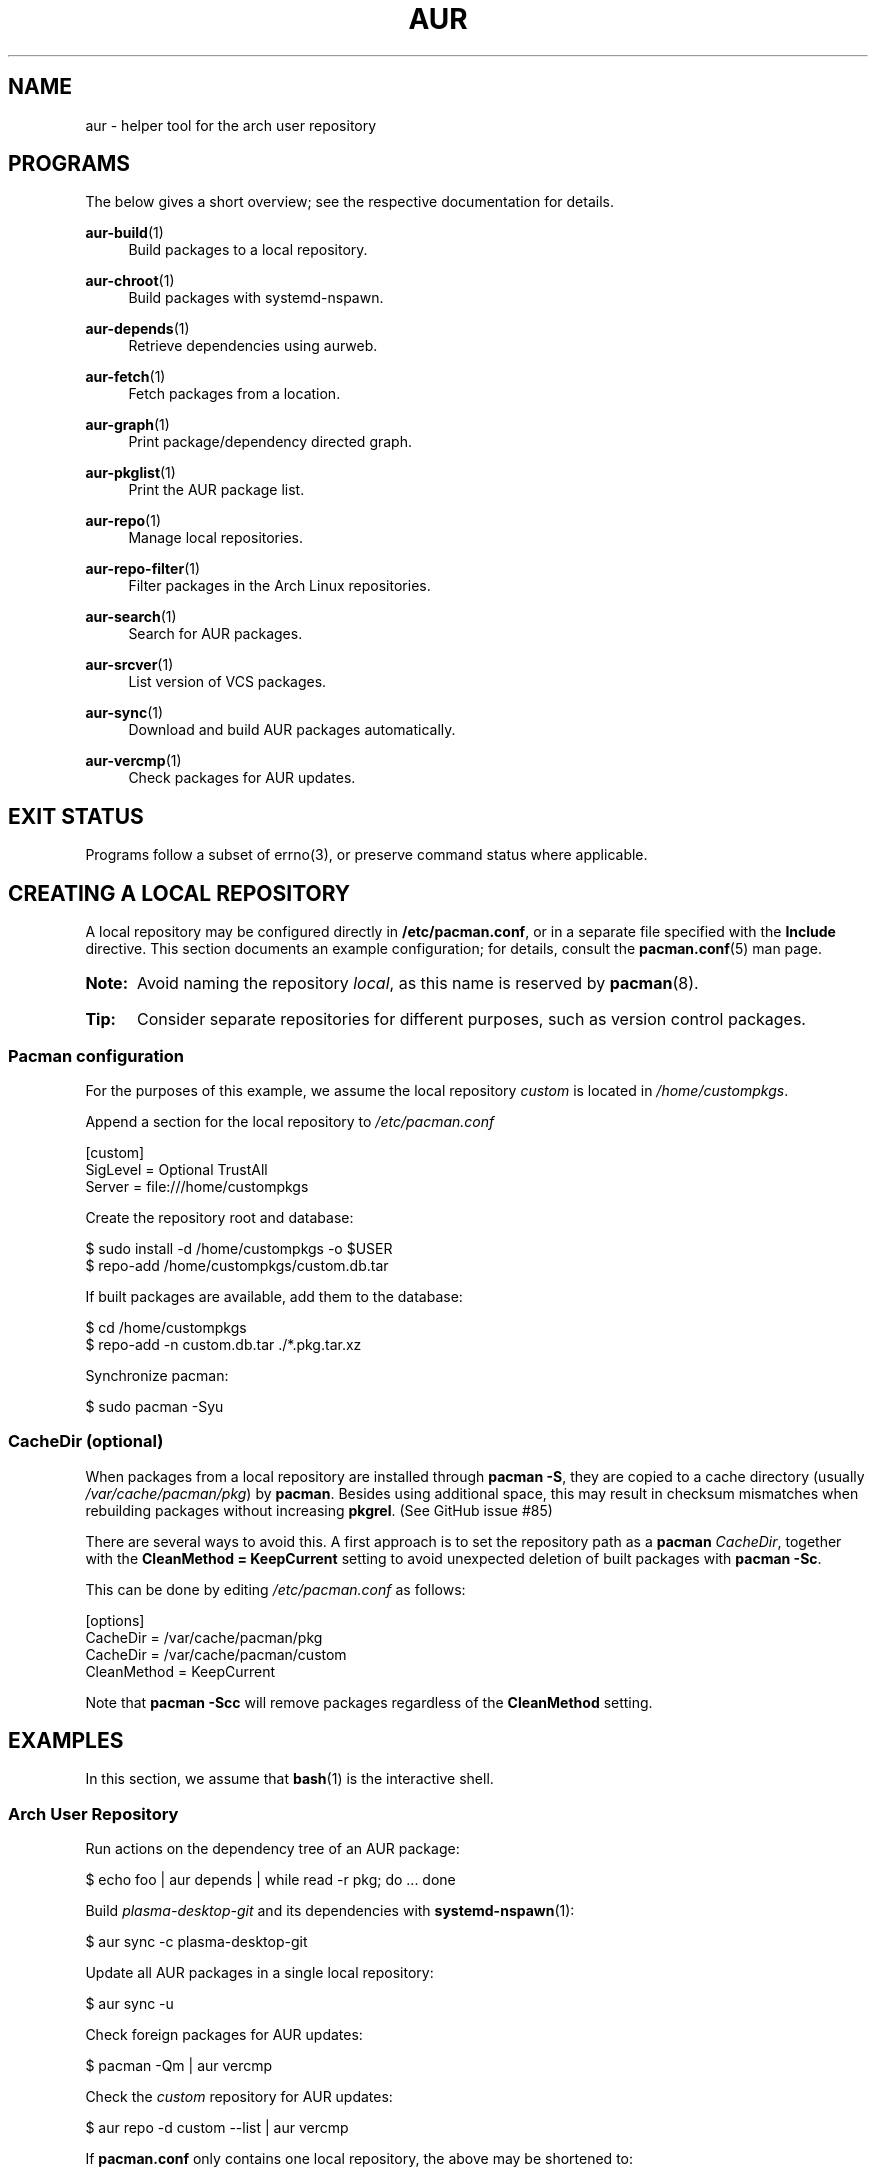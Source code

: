 '\" t
.TH AUR 1 2019-01-24 AURUTILS
.SH NAME
aur \- helper tool for the arch user repository

.SH PROGRAMS
The below gives a short overview; see the respective documentation for
details.
.P
.BR aur\-build (1)
.RS 4
Build packages to a local repository.
.RE

.P
.BR aur\-chroot (1)
.RS 4
Build packages with systemd-nspawn.
.RE

.P
.BR aur\-depends (1)
.RS 4
Retrieve dependencies using aurweb.
.RE

.P
.BR aur\-fetch (1)
.RS 4
Fetch packages from a location.
.RE

.P
.BR aur\-graph (1)
.RS 4
Print package/dependency directed graph.
.RE

.P
.BR aur\-pkglist (1)
.RS 4
Print the AUR package list.
.RE

.P
.BR aur\-repo (1)
.RS 4
Manage local repositories.
.RE

.P
.BR aur\-repo\-filter (1)
.RS 4
Filter packages in the Arch Linux repositories.
.RE

.P
.BR aur\-search (1)
.RS 4
Search for AUR packages.
.RE

.P
.BR aur\-srcver (1)
.RS 4
List version of VCS packages.
.RE

.P
.BR aur\-sync (1)
.RS 4
Download and build AUR packages automatically.
.RE

.P
.BR aur\-vercmp (1)
.RS 4
Check packages for AUR updates.
.RE

.SH EXIT STATUS
Programs follow a subset of errno(3), or preserve command status where
applicable.

.SH CREATING A LOCAL REPOSITORY
A local repository may be configured directly in
.BR /etc/pacman.conf ,
or in a separate file specified with the
.B Include
directive. This section documents an example configuration; for
details, consult the
.BR pacman.conf (5)
man page.

.SY Note:
Avoid naming the repository
.IR local ,
as this name is reserved by
.BR pacman (8).

.SY Tip:
Consider separate repositories for different purposes, such as
version control packages.
.YS

.SS Pacman configuration
.P
For the purposes of this example, we assume the local repository
.I custom
is located in
.IR /home/custompkgs .

Append a section for the local repository to
.IR /etc/pacman.conf
.EX

  [custom]
  SigLevel = Optional TrustAll
  Server = file:///home/custompkgs

.EE
Create the repository root and database:
.EX

  $ sudo install -d /home/custompkgs -o $USER
  $ repo-add /home/custompkgs/custom.db.tar

.EE
If built packages are available, add them to the database:
.EX

  $ cd /home/custompkgs
  $ repo-add -n custom.db.tar ./*.pkg.tar.xz

.EE
Synchronize pacman:
.EX

  $ sudo pacman -Syu

.EE

.SS CacheDir (optional)
When packages from a local repository are installed through
.BR "pacman -S" ,
they are copied to a cache directory (usually
.IR /var/cache/pacman/pkg )
by
.BR pacman .
Besides using additional space, this may result in checksum mismatches
when rebuilding packages without increasing
.BR pkgrel .
(See GitHub issue #85)

There are several ways to avoid this. A first approach is to set the
repository path as a
.B pacman
.IR CacheDir ,
together with the
.B "CleanMethod = KeepCurrent"
setting to avoid unexpected deletion of built packages with
.BR "pacman -Sc" .

This can be done by editing
.IR /etc/pacman.conf
as follows:
.EX

  [options]
  CacheDir = /var/cache/pacman/pkg
  CacheDir = /var/cache/pacman/custom
  CleanMethod = KeepCurrent

.EE
Note that
.BR "pacman -Scc"
will remove packages regardless of the
.B CleanMethod
setting.

.SH EXAMPLES
In this section, we assume that
.BR bash (1)
is the interactive shell.

.SS Arch User Repository
Run actions on the dependency tree of an AUR package:
.EX

  $ echo foo | aur depends | while read -r pkg; do ... done

.EE
Build
.I plasma-desktop-git
and its dependencies with
.BR systemd\-nspawn (1):
.EX

  $ aur sync -c plasma-desktop-git

.EE
Update all AUR packages in a single local repository:
.EX

  $ aur sync -u

.EE
Check foreign packages for AUR updates:
.EX

  $ pacman -Qm | aur vercmp

.EE
Check the
.I custom
repository for AUR updates:
.EX

  $ aur repo -d custom --list | aur vercmp

.EE
If
.B pacman.conf
only contains one local repository, the above may be shortened to:
.EX

  $ aur repo --upgrades

.EE

.SS Arch User Repository - advanced usage
Print packages from the
.I custom
repository that are unavailable in the AUR:
.EX

  $ grep -Fxvf <(aur pkglist) <(pacman -Slq custom)

.EE
As above, but for orphaned packages:
.EX

  $ pacman -Slq custom | aur rpc -t info | \\
       jq -r '.[].results[] | select(.Maintainer == null)'

.EE
Update packages in the
.I custom
repository which are installed on the host:
.EX

  $ grep -Fxf <(pacman -Qq) <(pacman -Slq custom) > installed.txt
  $ xargs -a installed.txt aur sync --repo=custom

.EE
Search for AUR packages with both
.I wm
and
.I git
in the name:
.EX

  $ aur pkglist -P '(?=.*wm)(?=.*git)' | xargs aur search -i

.EE
Select an AUR package with name matching
.IR pony ,
and build the result:
.EX

  $ select a in $(aur pkglist -F pony); do aur sync "$a"; break; done

.EE

.SS Official repositories
.EE
Print Perl modules that are both in the AUR and official repositories:
.EX

  $ aur pkglist -P '^perl-.+' > perl.txt
  $ grep -Fxf <(aur repo-filter < perl.txt) perl.txt

.EE
Print packages both in AUR and
.I [community]
and compare their versions:
.EX

  $ aur repo -d community --all

.EE

.SS Using PKGBUILDs
Build packages in the
.I pkgbuilds
github repository (generating required
.B .SRCINFO
files):
.EX

  $ git clone https://www.github.com/Earnestly/pkgbuilds
  $ cd pkgbuilds
  $ find -name PKGBUILD -execdir sh -c 'makepkg --printsrcinfo > .SRCINFO' \\;

  $ aur graph */.SRCINFO | tsort | tac > queue # Remove unwanted targets
  $ aur build -a queue

Build a package for a different architecture, here \fIi686\fR:
.EX

  $ setarch i686 aur sync -c --repo=custom_i686 tclkit

.EE

.SS Using third-party helpers
Repository packages can be "made foreign" by temporarily removing the
repository from the pacman configuration. This can be used with programs
that support the
.B PACMAN
environment variable and check foreign packages for AUR updates.

For example, create the
.I mypacman
script in
.IR /usr/local/bin/mypacman :
.EX

 #!/bin/sh
 pacman --config=/usr/share/devtools/pacman-extra.conf "$@"

.EE
and point the
.B PACMAN
variable towards it:
.EX

 $ export PACMAN=/usr/local/bin/mypacman

.EE

.SH AUTHORS
.MT https://github.com/AladW
Alad Wenter
.ME

.\" vim: set textwidth=72
